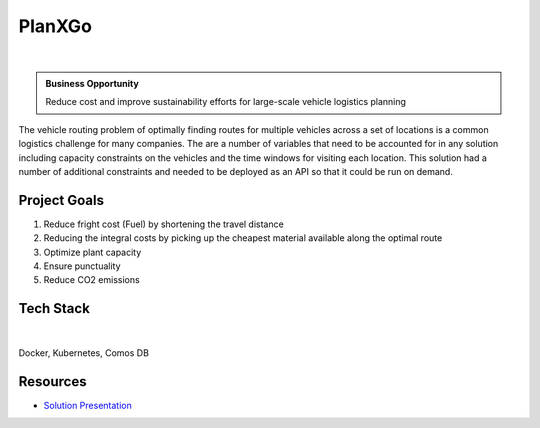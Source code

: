 PlanXGo
=============

.. figure:: ../images/cemex-logo.png
   :scale: 35%
   :align: center
   :alt: neoris-logo
   :figclass: align-center

|

.. admonition:: Business Opportunity

   Reduce cost and improve sustainability efforts for large-scale vehicle logistics planning

The vehicle routing problem of optimally finding routes for multiple vehicles across a set of locations is a
common logistics challenge for many companies.  The are a number of variables that need to be accounted for in any
solution including capacity constraints on the vehicles and the time windows for visiting each location.  This solution
had a number of additional constraints and needed to be deployed as an API so that it could be run on demand.

Project Goals
----------------

1. Reduce fright cost (Fuel) by shortening the travel distance
2. Reducing the integral costs by picking up the cheapest material available along the optimal route
3. Optimize plant capacity
4. Ensure punctuality
5. Reduce CO2 emissions

Tech Stack
--------------

.. figure:: ../images/azure.png
   :scale: 35%
   :align: center
   :alt: neoris-logo
   :figclass: align-center

|

Docker, Kubernetes, Comos DB

Resources
-------------------

- `Solution Presentation <https://neoris0-my.sharepoint.com/:p:/g/personal/nir_kaldero_neoris_com/EYJC60lcF4ZCopXOuKxM9oAB-W4Md6Fe7-Me2I-jl7OpMQ?e=70OUQI>`_

